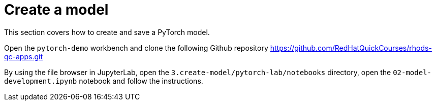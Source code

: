 = Create a model

This section covers how to create and save a PyTorch model.

Open the `pytorch-demo` workbench and clone the following Github repository https://github.com/RedHatQuickCourses/rhods-qc-apps.git

By using the file browser in JupyterLab, open the `3.create-model/pytorch-lab/notebooks` directory, open the `02-model-development.ipynb` notebook and follow the instructions.